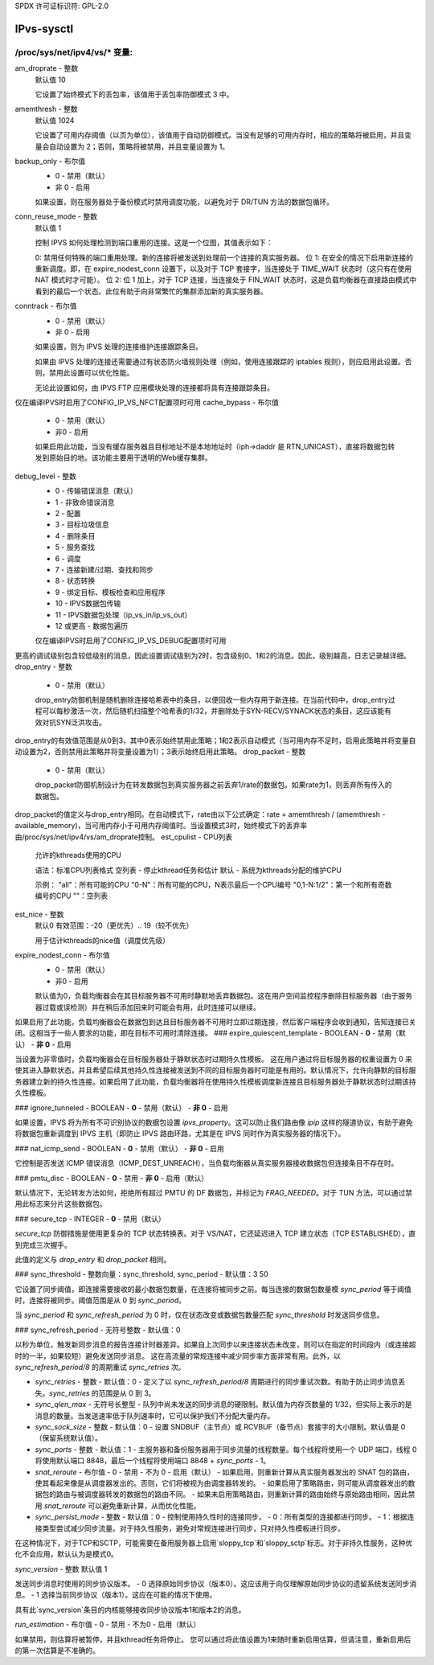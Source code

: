 SPDX 许可证标识符: GPL-2.0

===========
IPvs-sysctl
===========

/proc/sys/net/ipv4/vs/* 变量:
==================================

am_droprate - 整数
    默认值 10

    它设置了始终模式下的丢包率，该值用于丢包率防御模式 3 中。

amemthresh - 整数
    默认值 1024

    它设置了可用内存阈值（以页为单位），该值用于自动防御模式。当没有足够的可用内存时，相应的策略将被启用，并且变量会自动设置为 2；否则，策略将被禁用，并且变量设置为 1。

backup_only - 布尔值
    - 0 - 禁用（默认）
    - 非 0 - 启用

    如果设置，则在服务器处于备份模式时禁用调度功能，以避免对于 DR/TUN 方法的数据包循环。

conn_reuse_mode - 整数
    默认值 1

    控制 IPVS 如何处理检测到端口重用的连接。这是一个位图，其值表示如下：

    0: 禁用任何特殊的端口重用处理。新的连接将被发送到处理前一个连接的真实服务器。
    位 1: 在安全的情况下启用新连接的重新调度。即，在 expire_nodest_conn 设置下，以及对于 TCP 套接字，当连接处于 TIME_WAIT 状态时（这只有在使用 NAT 模式时才可能）。
    位 2: 位 1 加上，对于 TCP 连接，当连接处于 FIN_WAIT 状态时，这是负载均衡器在直接路由模式中看到的最后一个状态。此位有助于向非常繁忙的集群添加新的真实服务器。

conntrack - 布尔值
    - 0 - 禁用（默认）
    - 非 0 - 启用

    如果设置，则为 IPVS 处理的连接维护连接跟踪条目。
    
    如果由 IPVS 处理的连接还需要通过有状态防火墙规则处理（例如，使用连接跟踪的 iptables 规则），则应启用此设置。否则，禁用此设置可以优化性能。

    无论此设置如何，由 IPVS FTP 应用模块处理的连接都将具有连接跟踪条目。
仅在编译IPVS时启用了CONFIG_IP_VS_NFCT配置项时可用
cache_bypass - 布尔值
    - 0 - 禁用（默认）
    - 非0 - 启用

    如果启用此功能，当没有缓存服务器且目标地址不是本地地址时（iph->daddr 是 RTN_UNICAST），直接将数据包转发到原始目的地。该功能主要用于透明的Web缓存集群。
debug_level - 整数
    - 0          - 传输错误消息（默认）
    - 1          - 非致命错误消息
    - 2          - 配置
    - 3          - 目标垃圾信息
    - 4          - 删除条目
    - 5          - 服务查找
    - 6          - 调度
    - 7          - 连接新建/过期、查找和同步
    - 8          - 状态转换
    - 9          - 绑定目标、模板检查和应用程序
    - 10         - IPVS数据包传输
    - 11         - IPVS数据包处理（ip_vs_in/ip_vs_out）
    - 12 或更高 - 数据包遍历

    仅在编译IPVS时启用了CONFIG_IP_VS_DEBUG配置项时可用
更高的调试级别包含较低级别的消息，因此设置调试级别为2时，包含级别0、1和2的消息。因此，级别越高，日志记录越详细。
drop_entry - 整数
    - 0  - 禁用（默认）

    drop_entry防御机制是随机删除连接哈希表中的条目，以便回收一些内存用于新连接。在当前代码中，drop_entry过程可以每秒激活一次，然后随机扫描整个哈希表的1/32，并删除处于SYN-RECV/SYNACK状态的条目，这应该能有效对抗SYN泛洪攻击。
drop_entry的有效值范围是从0到3，其中0表示始终禁用此策略；1和2表示自动模式（当可用内存不足时，启用此策略并将变量自动设置为2，否则禁用此策略并将变量设置为1）；3表示始终启用此策略。
drop_packet - 整数
    - 0  - 禁用（默认）

    drop_packet防御机制设计为在转发数据包到真实服务器之前丢弃1/rate的数据包。如果rate为1，则丢弃所有传入的数据包。
drop_packet的值定义与drop_entry相同。在自动模式下，rate由以下公式确定：rate = amemthresh / (amemthresh - available_memory)，当可用内存小于可用内存阈值时。当设置模式3时，始终模式下的丢弃率由/proc/sys/net/ipv4/vs/am_droprate控制。
est_cpulist - CPU列表
    允许的kthreads使用的CPU

    语法：标准CPU列表格式
    空列表 - 停止kthread任务和估计
    默认 - 系统为kthreads分配的维护CPU

    示例：
    "all"：所有可能的CPU
    "0-N"：所有可能的CPU，N表示最后一个CPU编号
    "0,1-N:1/2"：第一个和所有奇数编号的CPU
    ""：空列表

est_nice - 整数
    默认0
    有效范围：-20（更优先）.. 19（较不优先）

    用于估计kthreads的nice值（调度优先级）

expire_nodest_conn - 布尔值
    - 0 - 禁用（默认）
    - 非0 - 启用

    默认值为0，负载均衡器会在其目标服务器不可用时静默地丢弃数据包。这在用户空间监控程序删除目标服务器（由于服务器过载或误检测）并在稍后添加回来时可能会有用，此时连接可以继续。
如果启用了此功能，负载均衡器会在数据包到达且目标服务器不可用时立即过期连接，然后客户端程序会收到通知，告知连接已关闭。这相当于一些人要求的功能，即在目标不可用时清除连接。
### expire_quiescent_template - BOOLEAN
- **0** - 禁用（默认）
- **非 0** - 启用

当设置为非零值时，负载均衡器会在目标服务器处于静默状态时过期持久性模板。  
这在用户通过将目标服务器的权重设置为 0 来使其进入静默状态，并且希望后续其他持久性连接被发送到不同的目标服务器时可能是有用的。默认情况下，允许向静默的目标服务器建立新的持久性连接。如果启用了此功能，负载均衡器将在使用持久性模板调度新连接且目标服务器处于静默状态时过期该持久性模板。

### ignore_tunneled - BOOLEAN
- **0** - 禁用（默认）
- **非 0** - 启用

如果设置，IPVS 将为所有不可识别协议的数据包设置 `ipvs_property`。这可以防止我们路由像 `ipip` 这样的隧道协议，有助于避免将数据包重新调度到 IPVS 主机（即防止 IPVS 路由环路，尤其是在 IPVS 同时作为真实服务器的情况下）。

### nat_icmp_send - BOOLEAN
- **0** - 禁用（默认）
- **非 0** - 启用

它控制是否发送 ICMP 错误消息（ICMP_DEST_UNREACH），当负载均衡器从真实服务器接收数据包但连接条目不存在时。

### pmtu_disc - BOOLEAN
- **0** - 禁用
- **非 0** - 启用（默认）

默认情况下，无论转发方法如何，拒绝所有超过 PMTU 的 DF 数据包，并标记为 `FRAG_NEEDED`。对于 TUN 方法，可以通过禁用此标志来分片这些数据包。

### secure_tcp - INTEGER
- **0** - 禁用（默认）

`secure_tcp` 防御措施是使用更复杂的 TCP 状态转换表。对于 VS/NAT，它还延迟进入 TCP 建立状态（TCP ESTABLISHED），直到完成三次握手。

此值的定义与 `drop_entry` 和 `drop_packet` 相同。

### sync_threshold - 整数向量：sync_threshold, sync_period
- 默认值：3 50

它设置了同步阈值，即连接需要接收的最小数据包数量，在连接将被同步之前。每当连接的数据包数量模 `sync_period` 等于阈值时，连接将被同步。阈值范围是从 0 到 `sync_period`。

当 `sync_period` 和 `sync_refresh_period` 为 0 时，仅在状态改变或数据包数量匹配 `sync_threshold` 时发送同步信息。

### sync_refresh_period - 无符号整数
- 默认值：0

以秒为单位，触发新同步消息的报告连接计时器差异。如果自上次同步以来连接状态未改变，则可以在指定的时间段内（或连接超时的一半，如果较短）避免发送同步消息。
这在高流量的常规连接中减少同步率方面非常有用。此外，以 `sync_refresh_period/8` 的周期重试 `sync_retries` 次。

- `sync_retries` - 整数
  - 默认值：0
  - 定义了以 `sync_refresh_period/8` 周期进行的同步重试次数。有助于防止同步消息丢失。`sync_retries` 的范围是从 0 到 3。
  
- `sync_qlen_max` - 无符号长整型
  - 队列中尚未发送的同步消息的硬限制。默认值为内存页数量的 1/32，但实际上表示的是消息的数量。当发送速率低于队列速率时，它可以保护我们不分配大量内存。

- `sync_sock_size` - 整数
  - 默认值：0
  - 设置 SNDBUF（主节点）或 RCVBUF（备节点）套接字的大小限制。默认值是 0（保留系统默认值）。

- `sync_ports` - 整数
  - 默认值：1
  - 主服务器和备份服务器用于同步流量的线程数量。每个线程将使用一个 UDP 端口，线程 0 将使用默认端口 8848，最后一个线程将使用端口 8848 + `sync_ports` - 1。

- `snat_reroute` - 布尔值
  - 0 - 禁用
  - 不为 0 - 启用（默认）
  - 如果启用，则重新计算从真实服务器发出的 SNAT 包的路由，使其看起来像是从调度器发出的。否则，它们将被视为由调度器转发的。
  - 如果启用了策略路由，则可能从调度器发出的数据包的路由与被调度器转发的数据包的路由不同。
  - 如果未启用策略路由，则重新计算的路由始终与原始路由相同，因此禁用 `snat_reroute` 可以避免重新计算，从而优化性能。

- `sync_persist_mode` - 整数
  - 默认值：0
  - 控制使用持久性时的连接同步。
  - 0：所有类型的连接都进行同步。
  - 1：根据连接类型尝试减少同步流量。对于持久性服务，避免对常规连接进行同步，只对持久性模板进行同步。
在这种情况下，对于TCP和SCTP，可能需要在备用服务器上启用`sloppy_tcp`和`sloppy_sctp`标志。对于非持久性服务，这种优化不会应用，默认认为是模式0。

`sync_version` - 整数
默认值 1

发送同步消息时使用的同步协议版本。
- 0 选择原始同步协议（版本0）。这应该用于向仅理解原始同步协议的遗留系统发送同步消息。
- 1 选择当前同步协议（版本1）。这应在可能的情况下使用。

具有此`sync_version`条目的内核能够接收同步协议版本1和版本2的消息。

`run_estimation` - 布尔值
- 0 - 禁用
- 不为0 - 启用（默认）

如果禁用，则估算将被暂停，并且kthread任务将停止。
您可以通过将此值设置为1来随时重新启用估算，但请注意，重新启用后的第一次估算是不准确的。

